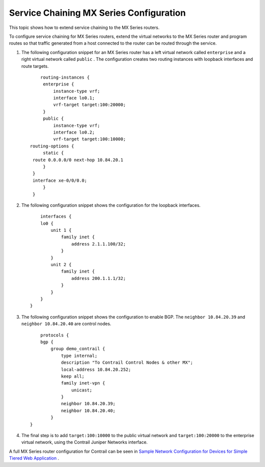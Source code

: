 
========================================
Service Chaining MX Series Configuration
========================================

This topic shows how to extend service chaining to the MX Series routers.

To configure service chaining for MX Series routers, extend the virtual networks to the MX Series router and program routes so that traffic generated from a host connected to the router can be routed through the service.


#. The following configuration snippet for an MX Series router has a left virtual network called ``enterprise`` and a right virtual network called ``public`` . The configuration creates two routing instances with loopback interfaces and route targets.
   ::

        routing-instances {
         enterprise {
             instance-type vrf;
             interface lo0.1;
             vrf-target target:100:20000;
         }
         public {
             instance-type vrf;
             interface lo0.2;
             vrf-target target:100:10000; 
    routing-options {
         static {
     route 0.0.0.0/0 next-hop 10.84.20.1
         }
     }
     interface xe-0/0/0.0;
         }
     }  



#. The following configuration snippet shows the configuration for the loopback interfaces.
   ::

        interfaces {
        lo0 {
            unit 1 {
                family inet {
                    address 2.1.1.100/32;
                }
            }
            unit 2 {
                family inet {
                    address 200.1.1.1/32;
                }
            }
        }
    }




#. The following configuration snippet shows the configuration to enable BGP. The ``neighbor 10.84.20.39`` and ``neighbor 10.84.20.40`` are control nodes.
   ::

        protocols {
        bgp {
            group demo_contrail {
                type internal;
                description "To Contrail Control Nodes & other MX";
                local-address 10.84.20.252;
                keep all;
                family inet-vpn {
                    unicast;
                }
                neighbor 10.84.20.39;
                neighbor 10.84.20.40;
            }
    } 




#. The final step is to add ``target:100:10000`` to the public virtual network and ``target:100:20000`` to the enterprise virtual network, using the Contrail Juniper Networks interface.


A full MX Series router configuration for Contrail can be seen in `Sample Network Configuration for Devices for Simple Tiered Web Application`_ .

.. _Sample Network Configuration for Devices for Simple Tiered Web Application: topic-81781.html
